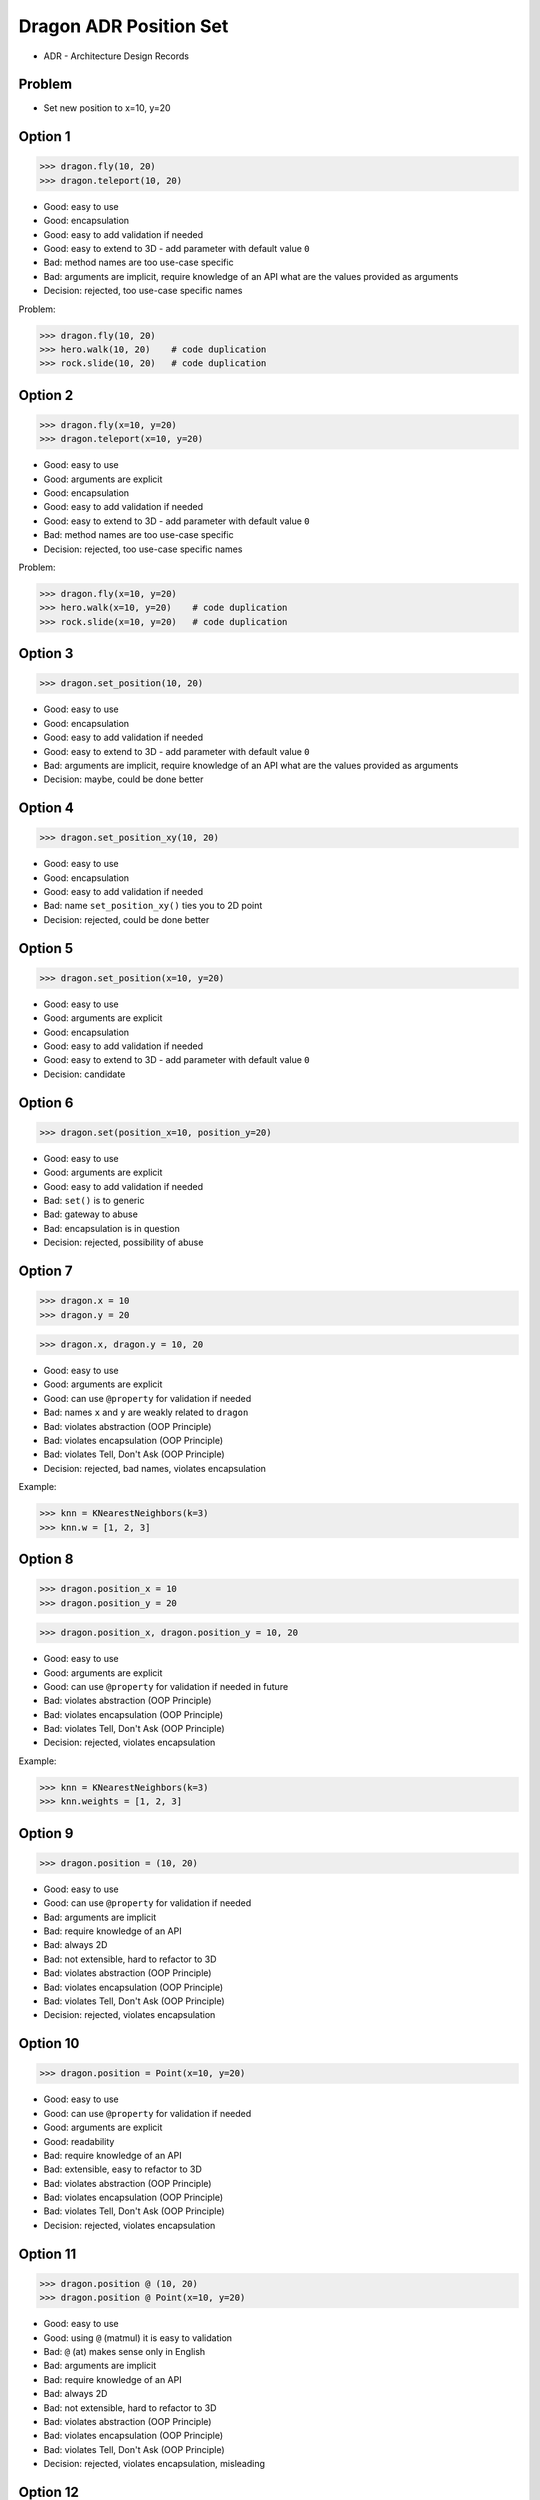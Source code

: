 .. testsetup::

    # doctest: +SKIP_FILE


Dragon ADR Position Set
=======================
* ADR - Architecture Design Records


Problem
-------
* Set new position to x=10, y=20


Option 1
--------
>>> dragon.fly(10, 20)
>>> dragon.teleport(10, 20)

* Good: easy to use
* Good: encapsulation
* Good: easy to add validation if needed
* Good: easy to extend to 3D - add parameter with default value ``0``
* Bad: method names are too use-case specific
* Bad: arguments are implicit, require knowledge of an API what are the values provided as arguments
* Decision: rejected, too use-case specific names

Problem:

>>> dragon.fly(10, 20)
>>> hero.walk(10, 20)    # code duplication
>>> rock.slide(10, 20)   # code duplication


Option 2
--------
>>> dragon.fly(x=10, y=20)
>>> dragon.teleport(x=10, y=20)

* Good: easy to use
* Good: arguments are explicit
* Good: encapsulation
* Good: easy to add validation if needed
* Good: easy to extend to 3D - add parameter with default value ``0``
* Bad: method names are too use-case specific
* Decision: rejected, too use-case specific names

Problem:

>>> dragon.fly(x=10, y=20)
>>> hero.walk(x=10, y=20)    # code duplication
>>> rock.slide(x=10, y=20)   # code duplication


Option 3
--------
>>> dragon.set_position(10, 20)

* Good: easy to use
* Good: encapsulation
* Good: easy to add validation if needed
* Good: easy to extend to 3D - add parameter with default value ``0``
* Bad: arguments are implicit, require knowledge of an API what are the values provided as arguments
* Decision: maybe, could be done better


Option 4
--------
>>> dragon.set_position_xy(10, 20)

* Good: easy to use
* Good: encapsulation
* Good: easy to add validation if needed
* Bad: name ``set_position_xy()`` ties you to 2D point
* Decision: rejected, could be done better


Option 5
--------
>>> dragon.set_position(x=10, y=20)

* Good: easy to use
* Good: arguments are explicit
* Good: encapsulation
* Good: easy to add validation if needed
* Good: easy to extend to 3D - add parameter with default value ``0``
* Decision: candidate


Option 6
--------
>>> dragon.set(position_x=10, position_y=20)

* Good: easy to use
* Good: arguments are explicit
* Good: easy to add validation if needed
* Bad: ``set()`` is to generic
* Bad: gateway to abuse
* Bad: encapsulation is in question
* Decision: rejected, possibility of abuse


Option 7
--------
>>> dragon.x = 10
>>> dragon.y = 20

>>> dragon.x, dragon.y = 10, 20

* Good: easy to use
* Good: arguments are explicit
* Good: can use ``@property`` for validation if needed
* Bad: names ``x`` and ``y`` are weakly related to ``dragon``
* Bad: violates abstraction (OOP Principle)
* Bad: violates encapsulation (OOP Principle)
* Bad: violates Tell, Don't Ask (OOP Principle)
* Decision: rejected, bad names, violates encapsulation

Example:

>>> knn = KNearestNeighbors(k=3)
>>> knn.w = [1, 2, 3]


Option 8
--------
>>> dragon.position_x = 10
>>> dragon.position_y = 20

>>> dragon.position_x, dragon.position_y = 10, 20

* Good: easy to use
* Good: arguments are explicit
* Good: can use ``@property`` for validation if needed in future
* Bad: violates abstraction (OOP Principle)
* Bad: violates encapsulation (OOP Principle)
* Bad: violates Tell, Don't Ask (OOP Principle)
* Decision: rejected, violates encapsulation

Example:

>>> knn = KNearestNeighbors(k=3)
>>> knn.weights = [1, 2, 3]


Option 9
--------
>>> dragon.position = (10, 20)

* Good: easy to use
* Good: can use ``@property`` for validation if needed
* Bad: arguments are implicit
* Bad: require knowledge of an API
* Bad: always 2D
* Bad: not extensible, hard to refactor to 3D
* Bad: violates abstraction (OOP Principle)
* Bad: violates encapsulation (OOP Principle)
* Bad: violates Tell, Don't Ask (OOP Principle)
* Decision: rejected, violates encapsulation


Option 10
---------
>>> dragon.position = Point(x=10, y=20)

* Good: easy to use
* Good: can use ``@property`` for validation if needed
* Good: arguments are explicit
* Good: readability
* Bad: require knowledge of an API
* Bad: extensible, easy to refactor to 3D
* Bad: violates abstraction (OOP Principle)
* Bad: violates encapsulation (OOP Principle)
* Bad: violates Tell, Don't Ask (OOP Principle)
* Decision: rejected, violates encapsulation


Option 11
---------
>>> dragon.position @ (10, 20)
>>> dragon.position @ Point(x=10, y=20)

* Good: easy to use
* Good: using ``@`` (matmul) it is easy to validation
* Bad: ``@`` (at) makes sense only in English
* Bad: arguments are implicit
* Bad: require knowledge of an API
* Bad: always 2D
* Bad: not extensible, hard to refactor to 3D
* Bad: violates abstraction (OOP Principle)
* Bad: violates encapsulation (OOP Principle)
* Bad: violates Tell, Don't Ask (OOP Principle)
* Decision: rejected, violates encapsulation, misleading


Option 12
---------
>>> dragon.position.x = 10
>>> dragon.position.y = 20

>>> dragon.position.x, dragon.position.y = 10, 20

* Good: more or less easy to use (Simple is better than complex)
* Good: arguments are explicit
* Good: can use ``@property`` for validation if needed
* Good: namespace
* Good: more or less readable (Readability counts)
* Good: extensible, easy to refactor to 3D
* Bad: violates encapsulation - OOP good practices
* Bad: flat is better than nested (PEP 20)
* Bad: require knowledge of an API
* Bad: violates abstraction (OOP Principle)
* Bad: violates encapsulation (OOP Principle)
* Bad: violates Tell, Don't Ask (OOP Principle)
* Decision: rejected, violates encapsulation and convention


Decision
--------
>>> dragon.set_position(x=10, y=20)

* Good: easy to use
* Good: arguments are explicit
* Good: provides encapsulation
* Good: easy to add validation if needed
* Good: extensible, easy to refactor to 3D
